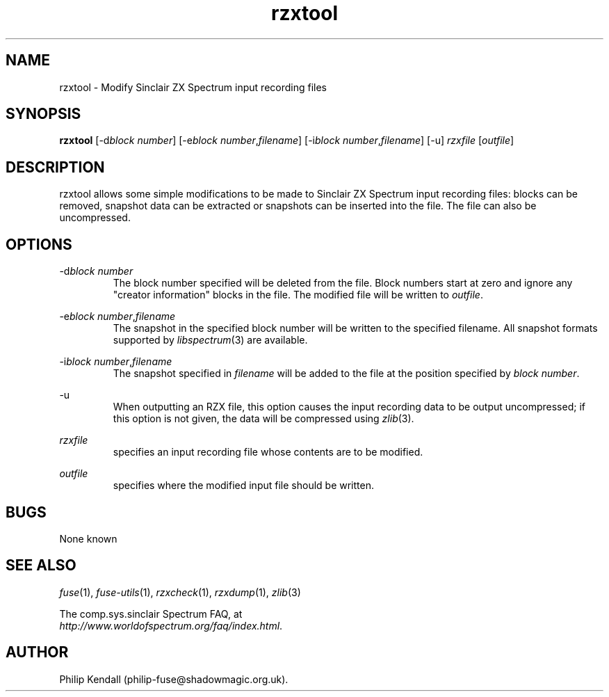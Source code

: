 .\" -*- nroff -*-
.\"
.\" rzxtool.1: rzxtool man page
.\" Copyright (C) 2002-2007 Philip Kendall
.\"
.\" This program is free software; you can redistribute it and/or modify
.\" it under the terms of the GNU General Public License as published by
.\" the Free Software Foundation; either version 2 of the License, or
.\" (at your option) any later version.
.\"
.\" This program is distributed in the hope that it will be useful,
.\" but WITHOUT ANY WARRANTY; without even the implied warranty of
.\" MERCHANTABILITY or FITNESS FOR A PARTICULAR PURPOSE.  See the
.\" GNU General Public License for more details.
.\"
.\" You should have received a copy of the GNU General Public License along
.\" with this program; if not, write to the Free Software Foundation, Inc.,
.\" 51 Franklin Street, Fifth Floor, Boston, MA 02110-1301 USA.
.\"
.\" Author contact information:
.\"
.\" E-mail: philip-fuse@shadowmagic.org.uk
.\"
.\"
.TH rzxtool 1 "3rd December, 2008" "Version 0.10.0" "Emulators"
.\"
.\"------------------------------------------------------------------
.\"
.SH NAME
rzxtool \- Modify Sinclair ZX Spectrum input recording files
.\"
.\"------------------------------------------------------------------
.\"
.SH SYNOPSIS
.PD 0
.B rzxtool
.RI [\-d "block number" ]
.RI [\-e "block number" , filename ]
.RI [\-i "block number" , filename ]
[\-u]
.I rzxfile
.RI [ outfile ]
.P
.PD 1
.\"
.\"------------------------------------------------------------------
.\"
.SH DESCRIPTION
rzxtool allows some simple modifications to be made to Sinclair ZX Spectrum
input recording files: blocks can be removed, snapshot data can be extracted
or snapshots can be inserted into the file. The file can also be uncompressed.
.\"
.\"------------------------------------------------------------------
.\"
.SH OPTIONS
.RI \-d "block number"
.RS
The block number specified will be deleted from the file. Block
numbers start at zero and ignore any "creator information" blocks in
the file. The modified file will be written to
.IR outfile .
.RE
.PP
.RI \-e "block number" , filename
.RS
The snapshot in the specified block number will be written to the
specified filename. All snapshot formats supported by
.IR libspectrum (3)
are available.
.RE
.PP
.RI \-i "block number" , filename
.RS
The snapshot specified in
.I filename
will be added to the file at the position specified by
.IR "block number" .
.RE
.PP
\-u
.RS
When outputting an RZX file, this option causes the input recording
data to be output uncompressed; if this option is not given, the data
will be compressed using
.IR zlib "(3)."
.RE
.PP
.I rzxfile
.RS
specifies an input recording file whose contents are to be modified.
.RE
.PP
.I outfile
.RS
specifies where the modified input file should be written.
.RE
.\"
.\"------------------------------------------------------------------
.\"
.SH BUGS
None known
.\"
.\"------------------------------------------------------------------
.\"
.SH SEE ALSO
.IR fuse "(1),"
.IR fuse\-utils "(1),"
.IR rzxcheck "(1),"
.IR rzxdump "(1),"
.IR zlib "(3)"
.PP
The comp.sys.sinclair Spectrum FAQ, at
.br
.IR "http://www.worldofspectrum.org/faq/index.html" .
.\"
.\"------------------------------------------------------------------
.\"
.SH AUTHOR
Philip Kendall (philip\-fuse@shadowmagic.org.uk).
